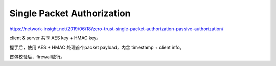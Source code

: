 
Single Packet Authorization
================================

https://network-insight.net/2019/06/18/zero-trust-single-packet-authorization-passive-authorization/

client & server 共享 AES key + HMAC key。

握手后，使用 AES + HMAC 处理首个packet payload，内含 timestamp + client info。

首包校验后，firewall放行。


